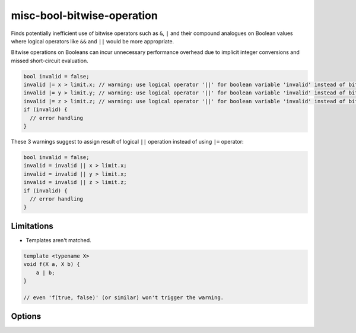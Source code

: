 .. title:: clang-tidy - misc-bool-bitwise-operation

misc-bool-bitwise-operation
===========================

Finds potentially inefficient use of bitwise operators such as ``&``,  ``|`` 
and their compound analogues on Boolean values where logical operators like 
``&&`` and ``||`` would be more appropriate.

Bitwise operations on Booleans can incur unnecessary performance overhead due 
to implicit integer conversions and missed short-circuit evaluation.

.. code-block:: c++

  bool invalid = false;
  invalid |= x > limit.x; // warning: use logical operator '||' for boolean variable 'invalid' instead of bitwise operator '|='
  invalid |= y > limit.y; // warning: use logical operator '||' for boolean variable 'invalid' instead of bitwise operator '|='
  invalid |= z > limit.z; // warning: use logical operator '||' for boolean variable 'invalid' instead of bitwise operator '|='
  if (invalid) {
    // error handling
  }

These 3 warnings suggest to assign result of logical ``||`` operation instead 
of using ``|=`` operator:

.. code-block:: c++

  bool invalid = false;
  invalid = invalid || x > limit.x;
  invalid = invalid || y > limit.x;
  invalid = invalid || z > limit.z;
  if (invalid) {
    // error handling
  }

Limitations
-------

* Templates aren't matched.

.. code-block:: c++

     template <typename X>
     void f(X a, X b) {
         a | b;
     }

     // even 'f(true, false)' (or similar) won't trigger the warning.

Options
-------

.. option:: StrictMode

    Enabling this option promotes more fix-it hints even when they might
    change evaluation order or skip side effects. Default value is `false`.

.. option:: IgnoreMacros

    Enabling this option hides the warning message in a situation where
    it is not possible to change a bitwise operator to a logical one due
    to a macro in the expression body. Default value is `false`.
